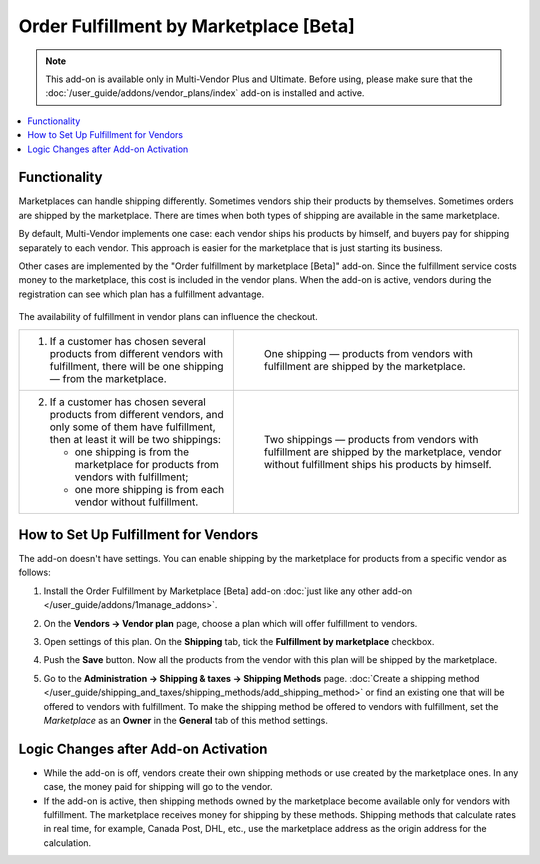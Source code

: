 ***************************************
Order Fulfillment by Marketplace [Beta]
***************************************

.. note:: 

    This add-on is available only in Multi-Vendor Plus and Ultimate. Before using, please make sure that the :doc:`/user_guide/addons/vendor_plans/index` add-on is installed and active.

.. contents::
    :backlinks: none
    :local:

Functionality
=============

Marketplaces can handle shipping differently. Sometimes vendors ship their products by themselves. Sometimes orders are shipped by the marketplace. There are times when both types of shipping are available in the same marketplace.

By default, Multi-Vendor implements one case: each vendor ships his products by himself, and buyers pay for shipping separately to each vendor. This approach is easier for the marketplace that is just starting its business.

Other cases are implemented by the "Order fulfillment by marketplace [Beta]" add-on. Since the fulfillment service costs money to the marketplace, this cost is included in the vendor plans. When the add-on is active, vendors during the registration can see which plan has a fulfillment advantage.

   .. image:: img/vendor_plans.png
       :align: center
       :alt: Fulfillment is a property of vendor plans.
       
The availability of fulfillment in vendor plans can influence the checkout.

.. list-table::
   :widths: 30 40

   * - 1. If a customer has chosen several products from different vendors with fulfillment, there will be one shipping — from the marketplace.
     - .. figure:: img/one_shipping.png
              :scale: 20 %
              :align: left
              :alt: All the products are from vendors with fulfillment.
     
              One shipping — products from vendors with fulfillment are shipped by the marketplace.
   * - 2. If a customer has chosen several products from different vendors, and only some of them have fulfillment, then at least it will be two shippings:

          * one shipping is from the marketplace for products from vendors with fulfillment;

          * one more shipping is from each vendor without fulfillment.
     - .. figure:: img/several_shippings.png
              :scale: 20 %
              :align: left
              :alt: Products are from vendors with and without fulfillment.
              
              Two shippings — products from vendors with fulfillment are shipped by the marketplace, vendor without fulfillment ships his products by himself.

How to Set Up Fulfillment for Vendors
=====================================

The add-on doesn't have settings. You can enable shipping by the marketplace for products from a specific vendor as follows:

#. Install the Order Fulfillment by Marketplace [Beta] add-on :doc:`just like any other add-on </user_guide/addons/1manage_addons>`.

#. On the **Vendors → Vendor plan** page, choose a plan which will offer fulfillment to vendors.

#. Open settings of this plan. On the **Shipping** tab, tick the **Fulfillment by marketplace** checkbox.

#. Push the **Save** button. Now all the products from the vendor with this plan will be shipped by the marketplace.

   .. image:: img/enable_fulfillment.png
       :align: center
       :alt: Enabling fulfillment for the vendor plan.

#. Go to the **Administration → Shipping & taxes → Shipping Methods** page. :doc:`Create a shipping method </user_guide/shipping_and_taxes/shipping_methods/add_shipping_method>` or find an existing one that will be offered to vendors with fulfillment. To make the shipping method be offered to vendors with fulfillment, set the *Marketplace* as an **Owner** in the **General** tab of this method settings.

Logic Changes after Add-on Activation
=====================================

* While the add-on is off, vendors create their own shipping methods or use created by the marketplace ones. In any case, the money paid for shipping will go to the vendor.

* If the add-on is active, then shipping methods owned by the marketplace become available only for vendors with fulfillment. The marketplace receives money for shipping by these methods. Shipping methods that calculate rates in real time, for example, Canada Post, DHL, etc., use the marketplace address as the origin address for the calculation.